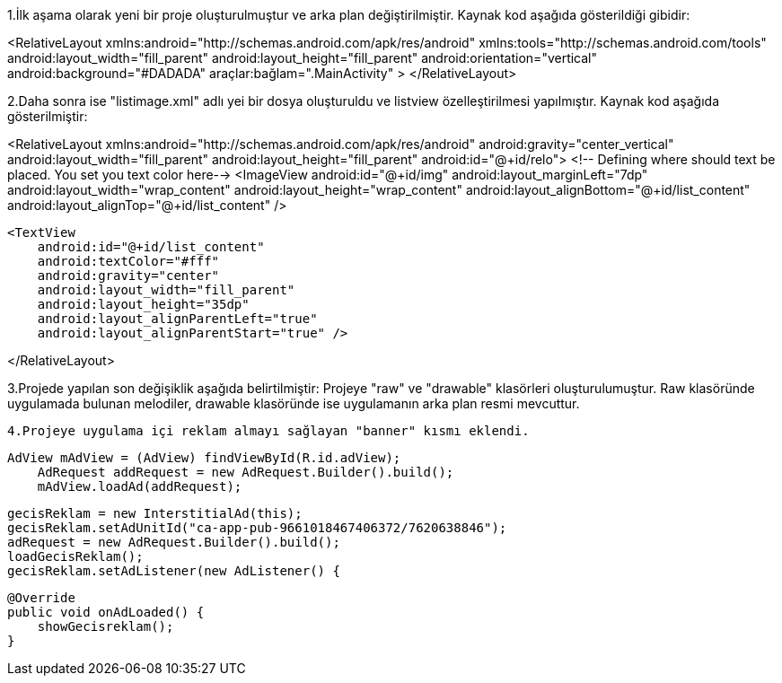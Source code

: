 


1.İlk aşama olarak yeni bir proje oluşturulmuştur ve arka plan değiştirilmiştir.
Kaynak kod aşağıda gösterildiği gibidir:

<RelativeLayout xmlns:android="http://schemas.android.com/apk/res/android"
    xmlns:tools="http://schemas.android.com/tools"
    android:layout_width="fill_parent"
    android:layout_height="fill_parent"
    android:orientation="vertical"
    android:background="#DADADA"
    araçlar:bağlam=".MainActivity"
>
</RelativeLayout>

2.Daha sonra ise "listimage.xml" adlı yei bir dosya oluşturuldu ve listview özelleştirilmesi yapılmıştır.
Kaynak kod aşağıda gösterilmiştir:

<RelativeLayout
    xmlns:android="http://schemas.android.com/apk/res/android"
    android:gravity="center_vertical"
    android:layout_width="fill_parent"
    android:layout_height="fill_parent"
    android:id="@+id/relo">
    <!-- Defining where should text be placed. You set you text color here-->
    <ImageView
        android:id="@+id/img"
        android:layout_marginLeft="7dp"
        android:layout_width="wrap_content"
        android:layout_height="wrap_content"
        android:layout_alignBottom="@+id/list_content"
        android:layout_alignTop="@+id/list_content" />

    <TextView
        android:id="@+id/list_content"
        android:textColor="#fff"
        android:gravity="center"
        android:layout_width="fill_parent"
        android:layout_height="35dp"
        android:layout_alignParentLeft="true"
        android:layout_alignParentStart="true" />

</RelativeLayout>


3.Projede yapılan son değişiklik aşağıda belirtilmiştir:
    Projeye "raw" ve "drawable" klasörleri oluşturulumuştur. Raw klasöründe uygulamada bulunan melodiler, drawable klasöründe ise uygulamanın arka plan resmi mevcuttur.
    
    
 4.Projeye uygulama içi reklam almayı sağlayan "banner" kısmı eklendi.
    
    
    AdView mAdView = (AdView) findViewById(R.id.adView);
        AdRequest addRequest = new AdRequest.Builder().build();
        mAdView.loadAd(addRequest);
        
        gecisReklam = new InterstitialAd(this);
        gecisReklam.setAdUnitId("ca-app-pub-9661018467406372/7620638846");
        adRequest = new AdRequest.Builder().build();
        loadGecisReklam();
        gecisReklam.setAdListener(new AdListener() {

            @Override
            public void onAdLoaded() {
                showGecisreklam();
            }
